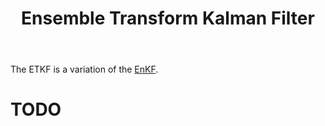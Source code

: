 :PROPERTIES:
:ID:       f86a37b6-b4d4-4104-a896-e7d13d27ea28
:END:
#+title: Ensemble Transform Kalman Filter

The ETKF is a variation of the [[id:e82fb2bb-6b38-4cb9-9d02-ad02c82575cb][EnKF]].

* TODO
